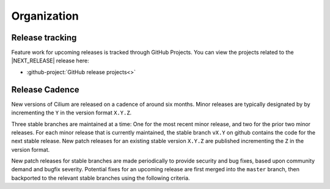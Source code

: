 .. only:: not (epub or latex or html)
  
    WARNING: You are looking at unreleased Cilium documentation.
    Please use the official rendered version released here:
    https://docs.cilium.io

Organization
============

Release tracking
----------------

Feature work for upcoming releases is tracked through GitHub Projects. You can
view the projects related to the \ |NEXT_RELEASE| release here:

* :github-project:`GitHub release projects<>`

Release Cadence
---------------

New versions of Cilium are released on a cadence of around six months. Minor
releases are typically designated by by incrementing the ``Y`` in the version
format ``X.Y.Z``.

Three stable branches are maintained at a time: One for the most recent minor
release, and two for the prior two minor releases. For each minor release that
is currently maintained, the stable branch ``vX.Y`` on github contains the code
for the next stable release. New patch releases for an existing stable version
``X.Y.Z`` are published incrementing the ``Z`` in the version format.

New patch releases for stable branches are made periodically to provide
security and bug fixes, based upon community demand and bugfix severity.
Potential fixes for an upcoming release are first merged into the ``master``
branch, then backported to the relevant stable branches using the following
criteria.
